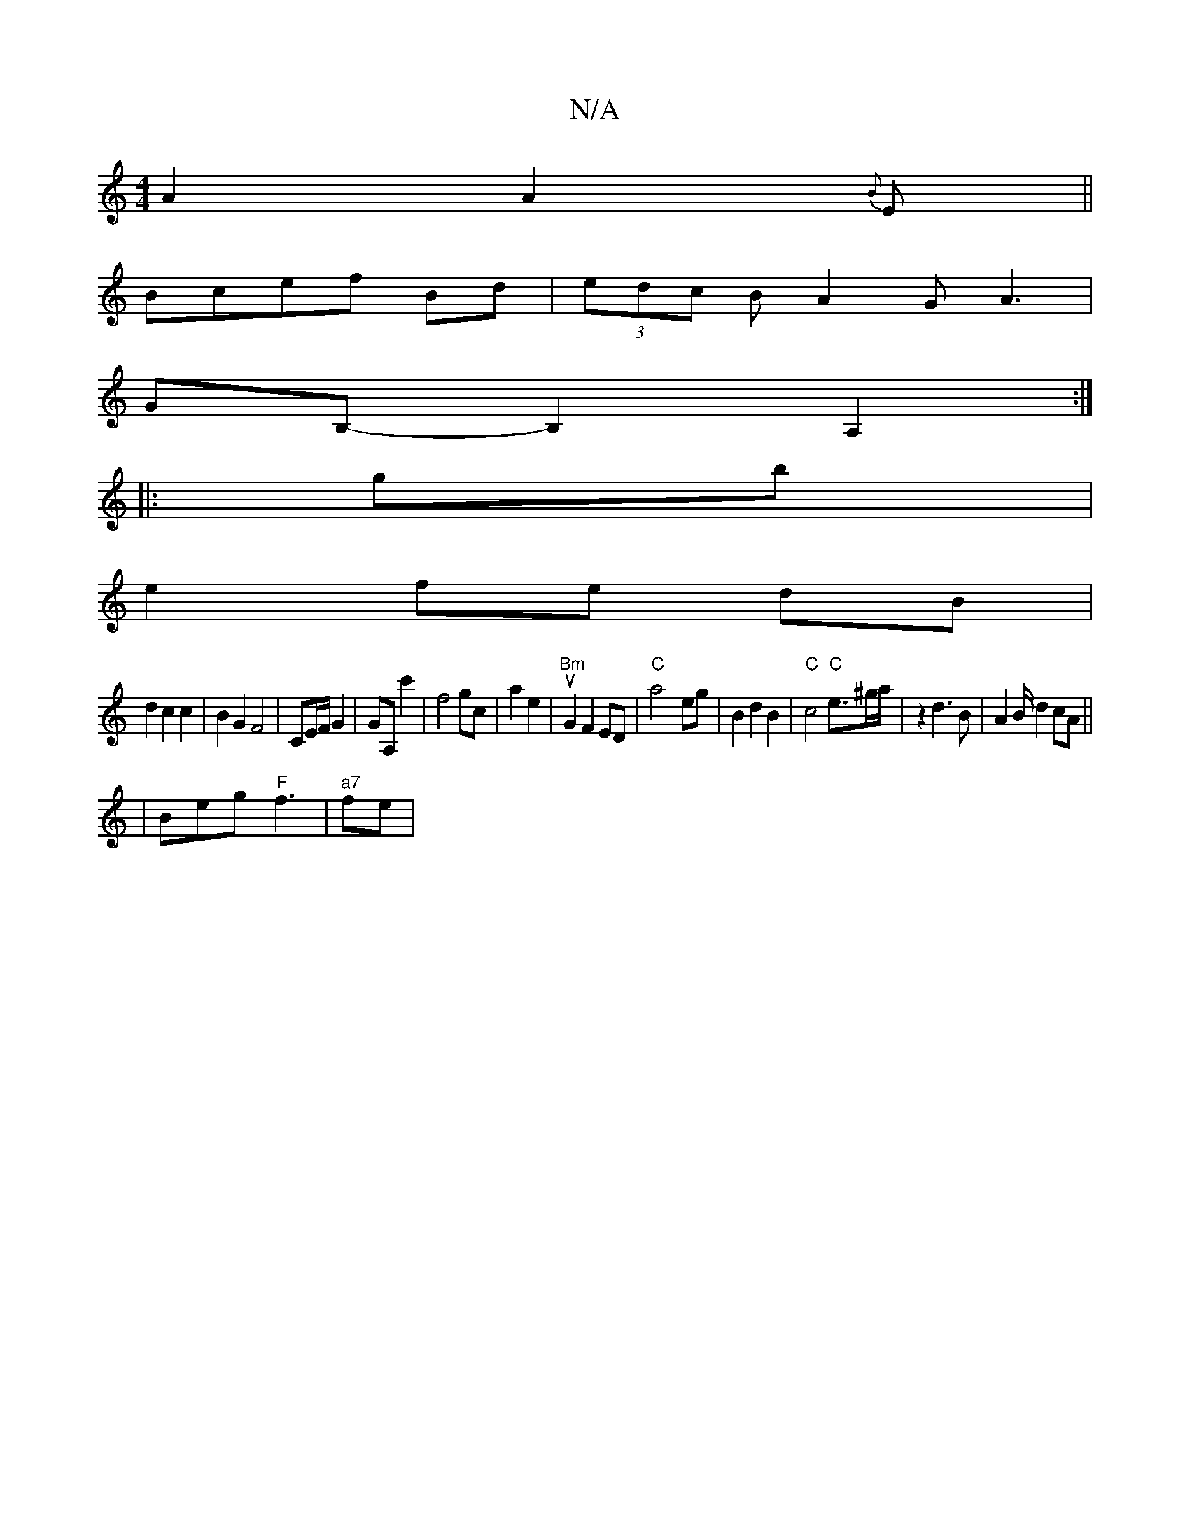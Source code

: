 X:1
T:N/A
M:4/4
R:N/A
K:Cmajor
A2A2{B}E ||
Bcef Bd|(3edc B A2G A3|
GB,-B,2A,2:|
|:gb|
e2 fe dB|
d2 c2c2|B2G2 F4|CE/F/ G2|GA, c'2 | f4gc|a2e2|"Bm"uG2F2ED|"C"a4- eg | B2d2B2|"C"c4 "C"e3/2^g/a/|z2d3B|A2 B/2d2cA||
|Beg "F"f3|"a7"fe | "